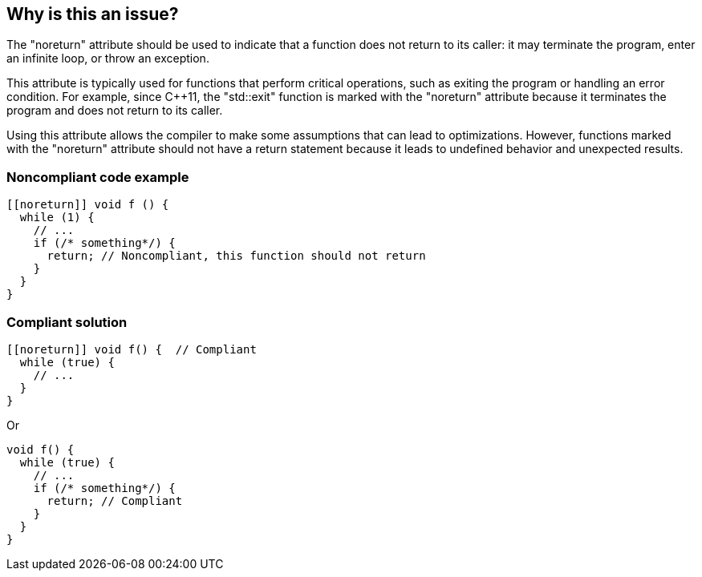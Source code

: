 == Why is this an issue?

The "noreturn" attribute should be used to indicate that a function does not return to its caller: it may terminate the program, enter an infinite loop, or throw an exception.

This attribute is typically used for functions that perform critical operations, such as exiting the program or handling an error condition.
For example, since {cpp}11, the "std::exit" function is marked with the "noreturn" attribute because it terminates the program and does not return to its caller.

Using this attribute allows the compiler to make some assumptions that can lead to optimizations.
However, functions marked with the "noreturn" attribute should not have a return statement because it leads to undefined behavior and unexpected results.


=== Noncompliant code example

[source,cpp]
----
[[noreturn]] void f () {
  while (1) {
    // ...
    if (/* something*/) {
      return; // Noncompliant, this function should not return
    }
  }
}
----


=== Compliant solution

[source,cpp]
----
[[noreturn]] void f() {  // Compliant
  while (true) {
    // ...
  }
}
----
Or

[source,cpp]
----
void f() {  
  while (true) {
    // ... 
    if (/* something*/) { 
      return; // Compliant 
    }
  }
}
----

ifdef::env-github,rspecator-view[]

'''
== Implementation Specification
(visible only on this page)

=== Message

function "XXX" declared 'noreturn' should not return


endif::env-github,rspecator-view[]
